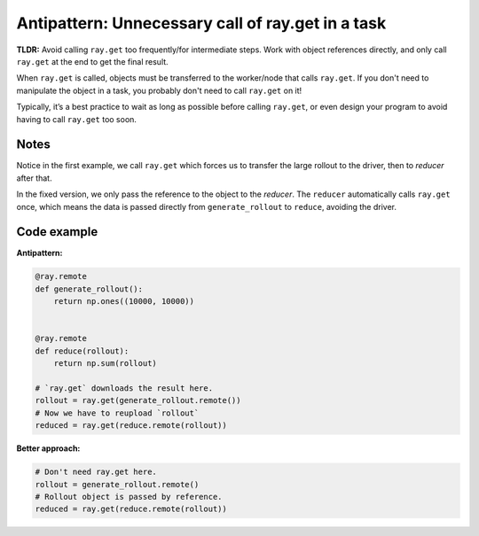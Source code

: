 Antipattern: Unnecessary call of ray.get in a task
==================================================

**TLDR:** Avoid calling ``ray.get`` too frequently/for intermediate steps. Work with object references directly, and only call ``ray.get`` at the end to get the final result.

When ``ray.get`` is called, objects must be transferred to the worker/node that calls ``ray.get``. If you don't need to manipulate the object in a task, you probably don't need to call ``ray.get`` on it!

Typically, it’s a best practice to wait as long as possible before calling ``ray.get``, or even design your program to avoid having to call ``ray.get`` too soon.


Notes
-----
Notice in the first example, we call ``ray.get`` which forces us to transfer the large rollout to the driver, then to *reducer* after that.

In the fixed version, we only pass the reference to the object to the *reducer*. The ``reducer`` automatically calls ``ray.get`` once, which means the data is passed directly from ``generate_rollout`` to ``reduce``, avoiding the driver.


Code example
------------

**Antipattern:**

.. code-block:: python

    @ray.remote
    def generate_rollout():
        return np.ones((10000, 10000))


    @ray.remote
    def reduce(rollout):
        return np.sum(rollout)

    # `ray.get` downloads the result here.
    rollout = ray.get(generate_rollout.remote())
    # Now we have to reupload `rollout`
    reduced = ray.get(reduce.remote(rollout))

**Better approach:**

.. code-block:: python

    # Don't need ray.get here.
    rollout = generate_rollout.remote()
    # Rollout object is passed by reference.
    reduced = ray.get(reduce.remote(rollout))
